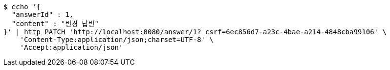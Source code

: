 [source,bash]
----
$ echo '{
  "answerId" : 1,
  "content" : "변경 답변"
}' | http PATCH 'http://localhost:8080/answer/1?_csrf=6ec856d7-a23c-4bae-a214-4848cba99106' \
    'Content-Type:application/json;charset=UTF-8' \
    'Accept:application/json'
----